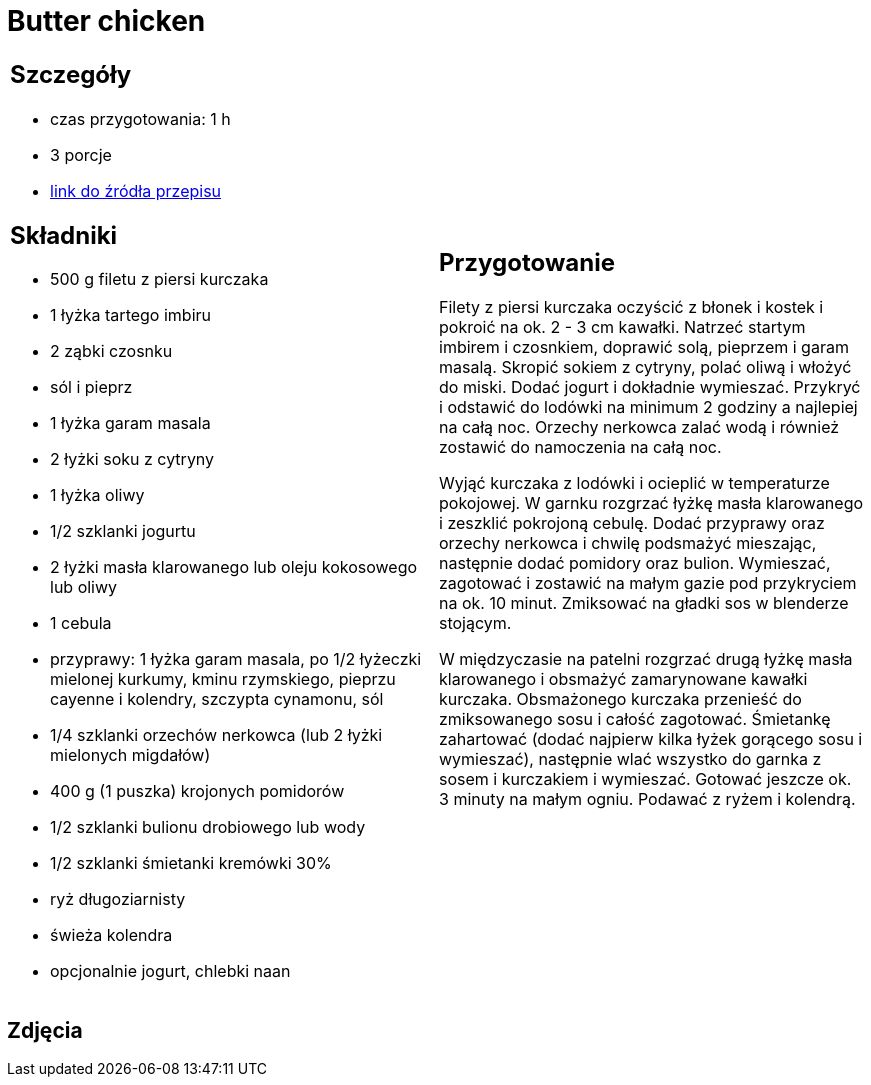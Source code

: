 = Butter chicken

[cols=".<a,.<a"]
[frame=none]
[grid=none]
|===
|
== Szczegóły
* czas przygotowania: 1 h
* 3 porcje
* https://www.kwestiasmaku.com/przepis/butter-chicken[link do źródła przepisu]

== Składniki
* 500 g filetu z piersi kurczaka
* 1 łyżka tartego imbiru
* 2 ząbki czosnku
* sól i pieprz
* 1 łyżka garam masala
* 2 łyżki soku z cytryny
* 1 łyżka oliwy
* 1/2 szklanki jogurtu
* 2 łyżki masła klarowanego lub oleju kokosowego lub oliwy
* 1 cebula
* przyprawy: 1 łyżka garam masala, po 1/2 łyżeczki mielonej kurkumy, kminu rzymskiego, pieprzu cayenne i kolendry, szczypta cynamonu, sól
* 1/4 szklanki orzechów nerkowca (lub 2 łyżki mielonych migdałów)
* 400 g (1 puszka) krojonych pomidorów
* 1/2 szklanki bulionu drobiowego lub wody
* 1/2 szklanki śmietanki kremówki 30%
* ryż długoziarnisty
* świeża kolendra
* opcjonalnie jogurt, chlebki naan

|
== Przygotowanie
Filety z piersi kurczaka oczyścić z błonek i kostek i pokroić na ok. 2 - 3 cm kawałki. Natrzeć startym imbirem i czosnkiem, doprawić solą, pieprzem i garam masalą. Skropić sokiem z cytryny, polać oliwą i włożyć do miski. Dodać jogurt i dokładnie wymieszać. Przykryć i odstawić do lodówki na minimum 2 godziny a najlepiej na całą noc. Orzechy nerkowca zalać wodą i również zostawić do namoczenia na całą noc.

Wyjąć kurczaka z lodówki i ocieplić w temperaturze pokojowej. W garnku rozgrzać łyżkę masła klarowanego i zeszklić pokrojoną cebulę. Dodać przyprawy oraz orzechy nerkowca i chwilę podsmażyć mieszając, następnie dodać pomidory oraz bulion. Wymieszać, zagotować i zostawić na małym gazie pod przykryciem na ok. 10 minut. Zmiksować na gładki sos w blenderze stojącym.

W międzyczasie na patelni rozgrzać drugą łyżkę masła klarowanego i obsmażyć zamarynowane kawałki kurczaka. Obsmażonego kurczaka przenieść do zmiksowanego sosu i całość zagotować. Śmietankę zahartować (dodać najpierw kilka łyżek gorącego sosu i wymieszać), następnie wlać wszystko do garnka z sosem i kurczakiem i wymieszać. Gotować jeszcze ok. 3 minuty na małym ogniu. Podawać z ryżem i kolendrą.

|===

[.text-center]
== Zdjęcia
